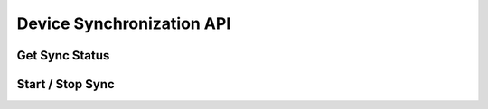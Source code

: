 Device Synchronization API
==========================

Get Sync Status
---------------

..  http:get:: /api/2/sync-devices/(username).json
    :synopsis: get the sync status of a user

    * requires authentication
    * since 2.10

    **Example response**:

    .. sourcecode:: http

        {
          "synchronized": [
               ["notebook", "n900"],
               ["pc-home", "pc-work"],
            ],
          "not-synchronized": [
               "test-pc", "netbook"
            ]
        }

    :param username: username for which the sync status is requested


Start / Stop Sync
-----------------

..  http:post:: /api/2/sync-devices/(username).json
    :synopsis: update the sync status of a user's devices

    * requires authentication
    * since 2.10

    **Example request**:

    .. sourcecode:: http

        {
          "synchronize": [
               ["notebook", "netbook"]
             ],
          "stop-synchronize": ["pc-work"]
        }

    Sets up / stops synchronization between devices. The synchronization status
    is sent as a response

    **Example status**:

    .. sourcecode:: http

        {
          "synchronized": [
               ["notebook", "netbook", "n900"]
           ],
          "not-synchronized": [
               "test-pc", "pc-work", "pc-home"
           ]
        }

    :param username: username for which the sync status is requested
